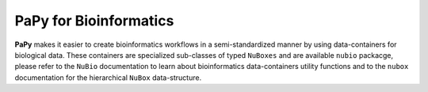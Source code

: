 **PaPy** for Bioinformatics
###########################

**PaPy** makes it easier to create bioinformatics workflows in a 
semi-standardized manner by using data-containers for biological
data. These containers are specialized sub-classes of typed ``NuBoxes``
and are available ``nubio`` packacge, please refer to the ``NuBio`` 
documentation to learn about bioinformatics data-containers utility functions 
and to the ``nubox`` documentation for the hierarchical ``NuBox`` 
data-structure. 

